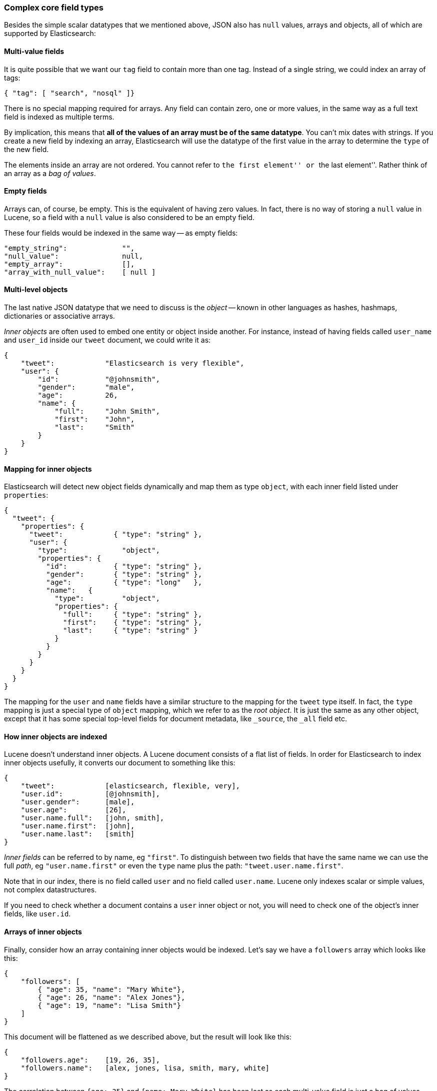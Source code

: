 [[complex-core-fields]]
=== Complex core field types

Besides the simple scalar datatypes that we mentioned above, JSON also
has `null` values, arrays and objects, all of which are supported by
Elasticsearch:

==== Multi-value fields

It is quite possible that we want our `tag` field to contain more
than one tag. Instead of a single string, we could index an array of tags:

[source,js]
--------------------------------------------------
{ "tag": [ "search", "nosql" ]}
--------------------------------------------------


There is no special mapping required for arrays. Any field can contain zero,
one or more values, in the same way as a full text field is indexed as
multiple terms.

By implication, this means that *all of the values of an array must be
of the same datatype*.  You can't mix dates with strings. If you create
a new field by indexing an array, Elasticsearch will use the
datatype of the first value in the array to determine the `type` of the
new field.

The elements inside an array are not ordered. You cannot refer to
``the first element'' or ``the last element''.  Rather think
of an array as a _bag of values_.

==== Empty fields

Arrays can, of course, be empty. This is the equivalent of having zero
values. In fact, there is no way of storing a `null` value in Lucene, so
a field with a `null` value is also considered to be an empty
field.

These four fields would be indexed in the same way -- as empty fields:

[source,js]
--------------------------------------------------
"empty_string":             "",
"null_value":               null,
"empty_array":              [],
"array_with_null_value":    [ null ]
--------------------------------------------------


==== Multi-level objects

The last native JSON datatype that we need to discuss is the _object_
-- known in other languages as hashes, hashmaps, dictionaries or
associative arrays.

_Inner objects_ are often used to embed one entity or object inside
another. For instance, instead of having fields called `user_name`
and `user_id` inside our `tweet` document, we could write it as:

[source,js]
--------------------------------------------------
{
    "tweet":            "Elasticsearch is very flexible",
    "user": {
        "id":           "@johnsmith",
        "gender":       "male",
        "age":          26,
        "name": {
            "full":     "John Smith",
            "first":    "John",
            "last":     "Smith"
        }
    }
}
--------------------------------------------------


==== Mapping for inner objects

Elasticsearch will detect new object fields dynamically and map them as
type `object`, with each inner field listed under `properties`:

[source,js]
--------------------------------------------------
{
  "tweet": {
    "properties": {
      "tweet":            { "type": "string" },
      "user": {
        "type":             "object",
        "properties": {
          "id":           { "type": "string" },
          "gender":       { "type": "string" },
          "age":          { "type": "long"   },
          "name":   {
            "type":         "object",
            "properties": {
              "full":     { "type": "string" },
              "first":    { "type": "string" },
              "last":     { "type": "string" }
            }
          }
        }
      }
    }
  }
}
--------------------------------------------------


The mapping for the `user` and `name` fields have a similar structure
to the mapping for the `tweet` type itself.  In fact, the `type` mapping
is just a special type of `object` mapping, which we refer to as the
_root object_.  It is just the same as any other object, except that it has
some special top-level fields for document metadata, like `_source`,
the `_all` field etc.

==== How inner objects are indexed

Lucene doesn't understand inner objects. A Lucene document
consists of a flat list of fields.  In order for Elasticsearch to index
inner objects usefully, it converts our document to something like this:

[source,js]
--------------------------------------------------
{
    "tweet":            [elasticsearch, flexible, very],
    "user.id":          [@johnsmith],
    "user.gender":      [male],
    "user.age":         [26],
    "user.name.full":   [john, smith],
    "user.name.first":  [john],
    "user.name.last":   [smith]
}
--------------------------------------------------


_Inner fields_ can be referred to by name, eg `"first"`. To distinguish
between two fields that have the same name we can use the full _path_,
eg `"user.name.first"` or even the `type` name plus
the path: `"tweet.user.name.first"`.

Note that in our index, there is no field called `user` and no field called
`user.name`.  Lucene only indexes scalar or simple values, not complex
datastructures.

If you need to check whether a document contains a `user` inner object
or not, you will need to check one of the object's inner fields, like
`user.id`.


==== Arrays of inner objects

Finally, consider how an array containing inner objects would be indexed.
Let's say we have a `followers` array which looks like this:

[source,js]
--------------------------------------------------
{
    "followers": [
        { "age": 35, "name": "Mary White"},
        { "age": 26, "name": "Alex Jones"},
        { "age": 19, "name": "Lisa Smith"}
    ]
}
--------------------------------------------------


This document will be flattened as we described above, but the
result will look like this:

[source,js]
--------------------------------------------------
{
    "followers.age":    [19, 26, 35],
    "followers.name":   [alex, jones, lisa, smith, mary, white]
}
--------------------------------------------------


The correlation between `{age: 35}` and `{name: Mary White}` has been lost as
each multi-value field is just a bag of values, not an ordered array.  This
is sufficient for us to ask  _“Is there a follower called Alex Jones?”_,
but we can't get an accurate answer to
“Is there a follower called Alex Jones _who is 26 years old?”_.

Correlated inner objects, which are able to answer queries like these,
are called _nested_ objects, and we will discuss them later on in
<<relations>>.

